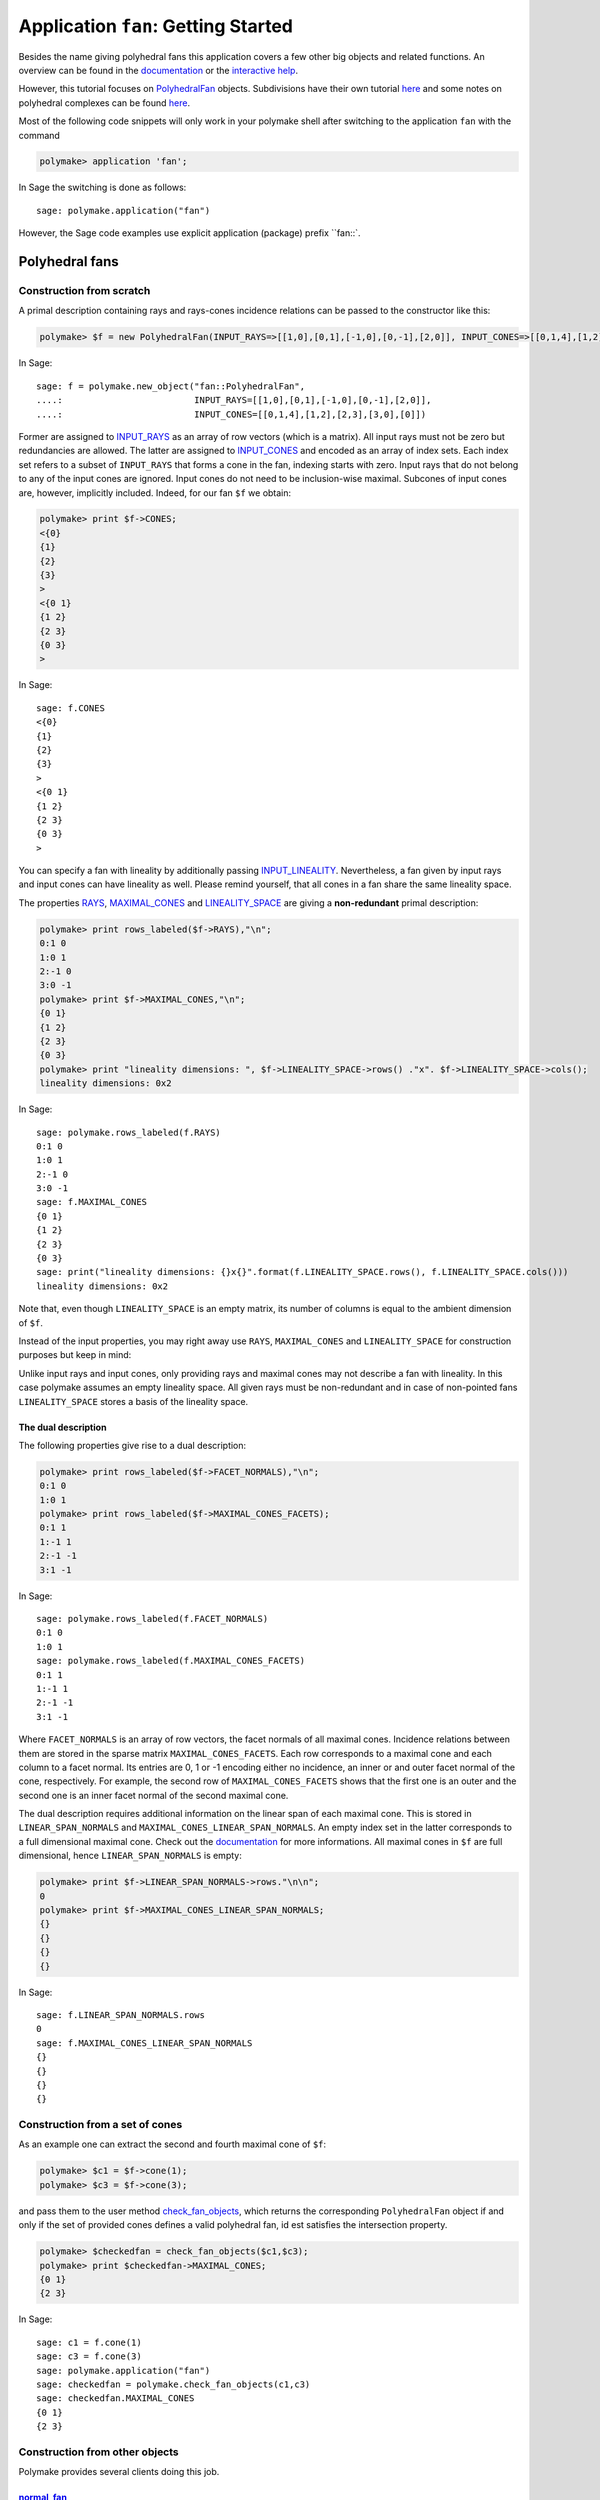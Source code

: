 .. -*- coding: utf-8 -*-
.. escape-backslashes
.. default-role:: math


Application ``fan``: Getting Started
====================================

Besides the name giving polyhedral fans this application covers a few
other big objects and related functions. An overview can be found in the
`documentation <https://polymake.org/release_docs/latest/fan.html>`__ or
the `interactive
help <https://polymake.org/doku.php/user_guide/intro_tutorial#getting_help>`__.

However, this tutorial focuses on
`PolyhedralFan <https://polymake.org/release_docs/latest/fan.html#fan__PolyhedralFan__27>`__
objects. Subdivisions have their own tutorial
`here <https://polymake.org/doku.php/user_guide/tutorials/regular_subdivisions>`__
and some notes on polyhedral complexes can be found
`here <https://polymake.org/doku.php/user_guide/tutorials/pcom>`__.

Most of the following code snippets will only work in your polymake
shell after switching to the application ``fan`` with the command


.. link

.. CODE-BLOCK:: perl

    polymake> application 'fan';

In Sage the switching is done as follows::

  sage: polymake.application("fan")

However, the Sage code examples use explicit application (package)
prefix ``fan::`.

Polyhedral fans
---------------

Construction from scratch
~~~~~~~~~~~~~~~~~~~~~~~~~

A primal description containing rays and rays-cones incidence relations
can be passed to the constructor like this:


.. link

.. CODE-BLOCK:: perl

    polymake> $f = new PolyhedralFan(INPUT_RAYS=>[[1,0],[0,1],[-1,0],[0,-1],[2,0]], INPUT_CONES=>[[0,1,4],[1,2],[2,3],[3,0],[0]]);

In Sage::

  sage: f = polymake.new_object("fan::PolyhedralFan",
  ....:                         INPUT_RAYS=[[1,0],[0,1],[-1,0],[0,-1],[2,0]],
  ....:                         INPUT_CONES=[[0,1,4],[1,2],[2,3],[3,0],[0]])

Former are assigned to
`INPUT_RAYS <https://polymake.org/release_docs/latest/fan.html#fan__INPUT_RAYS__161>`__
as an array of row vectors (which is a matrix). All input rays must not
be zero but redundancies are allowed. The latter are assigned to
`INPUT_CONES <https://polymake.org/release_docs/latest/fan.html#fan__INPUT_CONES__160>`__
and encoded as an array of index sets. Each index set refers to a subset
of ``INPUT_RAYS`` that forms a cone in the fan, indexing starts with
zero. Input rays that do not belong to any of the input cones are
ignored. Input cones do not need to be inclusion-wise maximal. Subcones
of input cones are, however, implicitly included. Indeed, for our fan
``$f`` we obtain:


.. link

.. CODE-BLOCK:: perl

    polymake> print $f->CONES;
    <{0}
    {1}
    {2}
    {3}
    >
    <{0 1}
    {1 2}
    {2 3}
    {0 3}
    >

.. raw:: html

    <details><summary><pre style="display:inline"><small>Click here for additional output</small></pre></summary>
    <pre>
    polymake: used package lrs
      Implementation of the reverse search algorithm of Avis and Fukuda.
      Copyright by David Avis.
      http://cgm.cs.mcgill.ca/~avis/C/lrs.html
    
    polymake: used package cdd
      cddlib
      Implementation of the double description method of Motzkin et al.
      Copyright by Komei Fukuda.
      http://www-oldurls.inf.ethz.ch/personal/fukudak/cdd_home/
    
    </pre>
    </details>

.. link

In Sage::

  sage: f.CONES
  <{0}
  {1}
  {2}
  {3}
  >
  <{0 1}
  {1 2}
  {2 3}
  {0 3}
  >


You can specify a fan with lineality by additionally passing
`INPUT_LINEALITY <https://polymake.org/release_docs/latest/fan.html#fan__INPUT_LINEALITY__162>`__.
Nevertheless, a fan given by input rays and input cones can have
lineality as well. Please remind yourself, that all cones in a fan share
the same lineality space.

The properties
`RAYS <https://polymake.org/release_docs/latest/fan.html#fan__RAYS__176>`__,
`MAXIMAL_CONES <https://polymake.org/release_docs/latest/fan.html#fan__MAXIMAL_CONES__150>`__
and
`LINEALITY_SPACE <https://polymake.org/release_docs/latest/fan.html#fan__LINEALITY_SPACE__180>`__
are giving a **non-redundant** primal description:

.. EXAMPLE MISSING?


.. link

.. CODE-BLOCK:: perl

    polymake> print rows_labeled($f->RAYS),"\n";
    0:1 0
    1:0 1
    2:-1 0
    3:0 -1
    polymake> print $f->MAXIMAL_CONES,"\n";
    {0 1}
    {1 2}
    {2 3}
    {0 3}
    polymake> print "lineality dimensions: ", $f->LINEALITY_SPACE->rows() ."x". $f->LINEALITY_SPACE->cols();
    lineality dimensions: 0x2

.. link

In Sage::

  sage: polymake.rows_labeled(f.RAYS)
  0:1 0
  1:0 1
  2:-1 0
  3:0 -1
  sage: f.MAXIMAL_CONES
  {0 1}
  {1 2}
  {2 3}
  {0 3}
  sage: print("lineality dimensions: {}x{}".format(f.LINEALITY_SPACE.rows(), f.LINEALITY_SPACE.cols()))
  lineality dimensions: 0x2

Note that, even though ``LINEALITY_SPACE`` is an empty matrix, its
number of columns is equal to the ambient dimension of ``$f``.

Instead of the input properties, you may right away use ``RAYS``,
``MAXIMAL_CONES`` and ``LINEALITY_SPACE`` for construction purposes but
keep in mind:

Unlike input rays and input cones, only providing rays and maximal cones
may not describe a fan with lineality. In this case polymake assumes an
empty lineality space. All given rays must be non-redundant and in case
of non-pointed fans ``LINEALITY_SPACE`` stores a basis of the lineality
space.


The dual description
^^^^^^^^^^^^^^^^^^^^

The following properties give rise to a dual description:


.. link

.. CODE-BLOCK:: perl

    polymake> print rows_labeled($f->FACET_NORMALS),"\n";
    0:1 0
    1:0 1
    polymake> print rows_labeled($f->MAXIMAL_CONES_FACETS);
    0:1 1
    1:-1 1
    2:-1 -1
    3:1 -1

.. link

In Sage::

    sage: polymake.rows_labeled(f.FACET_NORMALS)
    0:1 0
    1:0 1
    sage: polymake.rows_labeled(f.MAXIMAL_CONES_FACETS)
    0:1 1
    1:-1 1
    2:-1 -1
    3:1 -1

Where ``FACET_NORMALS`` is an array of row vectors, the facet normals of
all maximal cones. Incidence relations between them are stored in the
sparse matrix ``MAXIMAL_CONES_FACETS``. Each row corresponds to a
maximal cone and each column to a facet normal. Its entries are 0, 1 or
-1 encoding either no incidence, an inner or and outer facet normal of
the cone, respectively. For example, the second row of
``MAXIMAL_CONES_FACETS`` shows that the first one is an outer and the
second one is an inner facet normal of the second maximal cone.

The dual description requires additional information on the linear span
of each maximal cone. This is stored in ``LINEAR_SPAN_NORMALS`` and
``MAXIMAL_CONES_LINEAR_SPAN_NORMALS``. An empty index set in the latter
corresponds to a full dimensional maximal cone. Check out the
`documentation <https://polymake.org/release_docs/latest/fan.html#fan__MAXIMAL_CONES_LINEAR_SPAN_NORMALS__172>`__
for more informations. All maximal cones in ``$f`` are full dimensional,
hence ``LINEAR_SPAN_NORMALS`` is empty:


.. link

.. CODE-BLOCK:: perl

    polymake> print $f->LINEAR_SPAN_NORMALS->rows."\n\n";
    0
    polymake> print $f->MAXIMAL_CONES_LINEAR_SPAN_NORMALS;
    {}
    {}
    {}
    {}

.. link

In Sage::

    sage: f.LINEAR_SPAN_NORMALS.rows
    0
    sage: f.MAXIMAL_CONES_LINEAR_SPAN_NORMALS
    {}
    {}
    {}
    {}

Construction from a set of cones
~~~~~~~~~~~~~~~~~~~~~~~~~~~~~~~~

As an example one can extract the second and fourth maximal cone of
``$f``:

.. link

.. CODE-BLOCK:: perl

    polymake> $c1 = $f->cone(1);
    polymake> $c3 = $f->cone(3);

and pass them to the user method
`check_fan_objects <https://polymake.org/release_docs/latest/fan.html#fan__check_fan_objects__54>`__,
which returns the corresponding ``PolyhedralFan`` object if and only if
the set of provided cones defines a valid polyhedral fan, id est
satisfies the intersection property.


.. link

.. CODE-BLOCK:: perl

    polymake> $checkedfan = check_fan_objects($c1,$c3);
    polymake> print $checkedfan->MAXIMAL_CONES;
    {0 1}
    {2 3}

.. link

In Sage::

    sage: c1 = f.cone(1)
    sage: c3 = f.cone(3)
    sage: polymake.application("fan")
    sage: checkedfan = polymake.check_fan_objects(c1,c3)
    sage: checkedfan.MAXIMAL_CONES
    {0 1}
    {2 3}


Construction from other objects
~~~~~~~~~~~~~~~~~~~~~~~~~~~~~~~

Polymake provides several clients doing this job.

`normal_fan <https://polymake.org/release_docs/latest/fan.html#fan__normal_fan__45>`__
^^^^^^^^^^^^^^^^^^^^^^^^^^^^^^^^^^^^^^^^^^^^^^^^^^^^^^^^^^^^^^^^^^^^^^^^^^^^^^^^^^^^^^

The inner normal fan of a polytope can be produced with this client. For
example the normal fan of the 3-dimensional +/-1 cube:


.. link

.. CODE-BLOCK:: perl

    polymake> $nf = normal_fan(cube(3));

In Sage::

    sage: polymake.application("fan")
    sage: nf = polymake.normal_fan(polymake.cube(3))

Normal fans of bounded feasible polytopes always satisfy the following
properties:


.. link

.. CODE-BLOCK:: perl

    polymake> foreach my $prop (qw(regular pure complete full_dim)) {
    polymake>     print ucfirst($prop),": ", $nf->give(uc($prop)),"\n";
    polymake> }
    Regular: true
    Pure: true
    Complete: true
    Full_dim: true

.. link

In Sage::

    sage: { prop: nf.give(prop) for prop in ['"REGULAR"', '"PURE"', '"COMPLETE"', '"FULL_DIM"' ] }
    {'"COMPLETE"': true, '"FULL_DIM"': true, '"PURE"': true, '"REGULAR"': true}

If the given polytope is not full-dimensional, its normal fan will have
lineality.

`face_fan <https://polymake.org/release_docs/latest/fan.html#fan__face_fan__44>`__
^^^^^^^^^^^^^^^^^^^^^^^^^^^^^^^^^^^^^^^^^^^^^^^^^^^^^^^^^^^^^^^^^^^^^^^^^^^^^^^^^^

Face fans of polytopes are always constructed with respect to a certain
point in the polytope's relative interior. Providing it is optional if
the polytope is centered. Zero will be used as default. If the polytope
is not centered you have to pass such a point as a second argument (in
homogeneous coordinates). For example:

.. link

.. CODE-BLOCK:: perl

    polymake> $v = new Vector([1,0,0,1/2]);
    polymake> $ff = face_fan(cross(3), $v);

.. link

In Sage::

    sage: v = polymake.new_object("Vector", [1,0,0,1/2])
    sage: polymake.application("fan")
    sage: ff = polymake.face_fan(polymake.cross(3), v)

`k_skeleton <https://polymake.org/release_docs/latest/fan.html#fan__k_skeleton__46>`__
^^^^^^^^^^^^^^^^^^^^^^^^^^^^^^^^^^^^^^^^^^^^^^^^^^^^^^^^^^^^^^^^^^^^^^^^^^^^^^^^^^^^^^

This client can be used to obtain a subfan consisting of all cones up to
a certain dimension. As an example we construct the skeleton of ``$nf``
with `k=2`:


.. link

.. CODE-BLOCK:: perl

    polymake> $nf2skel = k_skeleton($nf,2);

.. link

In Sage::

    sage: nf2skel = polymake.k_skeleton(nf,2)

By taking a look at the f-vectors one can see that the latter has no
cones of dimension 3.


.. link

.. CODE-BLOCK:: perl

    polymake> print "normal fan: ",$nf->F_VECTOR,"\n";
    normal fan: 6 12 8
    polymake> print "skeleton:   ",$nf2skel->F_VECTOR;
    skeleton:   6 12

.. link

In Sage::

   sage: print("normal fan: {}".format(nf.F_VECTOR))
   normal fan: 6 12 8
   sage: print("skeleton:   {}".format(nf2skel.F_VECTOR))
   skeleton:   6 12

This can also be seen in the Hasse diagram of the skeleton.

Note that the Hasse diagram of a polyhedral fan will always contain an
artifical node at the top which is marked in black and does not
correspond to any cone.


.. link

.. CODE-BLOCK:: perl

    polymake> svg($nf2skel->HASSE_DIAGRAM->VISUAL);
    requires PDFLaTeX and a PDF viewer;
    please specify the output File option or call reconfigure("common::pdfviewer.rules");

.. link

In Sage::

    sage: polymake.svg(nf2skel.HASSE_DIAGRAM.VISUAL())
    mSvg::Viewer=ARRAY(...)
